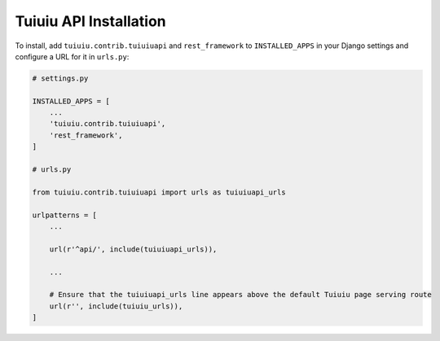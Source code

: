 Tuiuiu API Installation
========================


To install, add ``tuiuiu.contrib.tuiuiuapi`` and ``rest_framework`` to ``INSTALLED_APPS`` in your Django settings and configure a URL for it in ``urls.py``:

.. code-block:: python

    # settings.py

    INSTALLED_APPS = [
        ...
        'tuiuiu.contrib.tuiuiuapi',
        'rest_framework',
    ]

    # urls.py

    from tuiuiu.contrib.tuiuiuapi import urls as tuiuiuapi_urls

    urlpatterns = [
        ...

        url(r'^api/', include(tuiuiuapi_urls)),

        ...

        # Ensure that the tuiuiuapi_urls line appears above the default Tuiuiu page serving route
        url(r'', include(tuiuiu_urls)),
    ]
